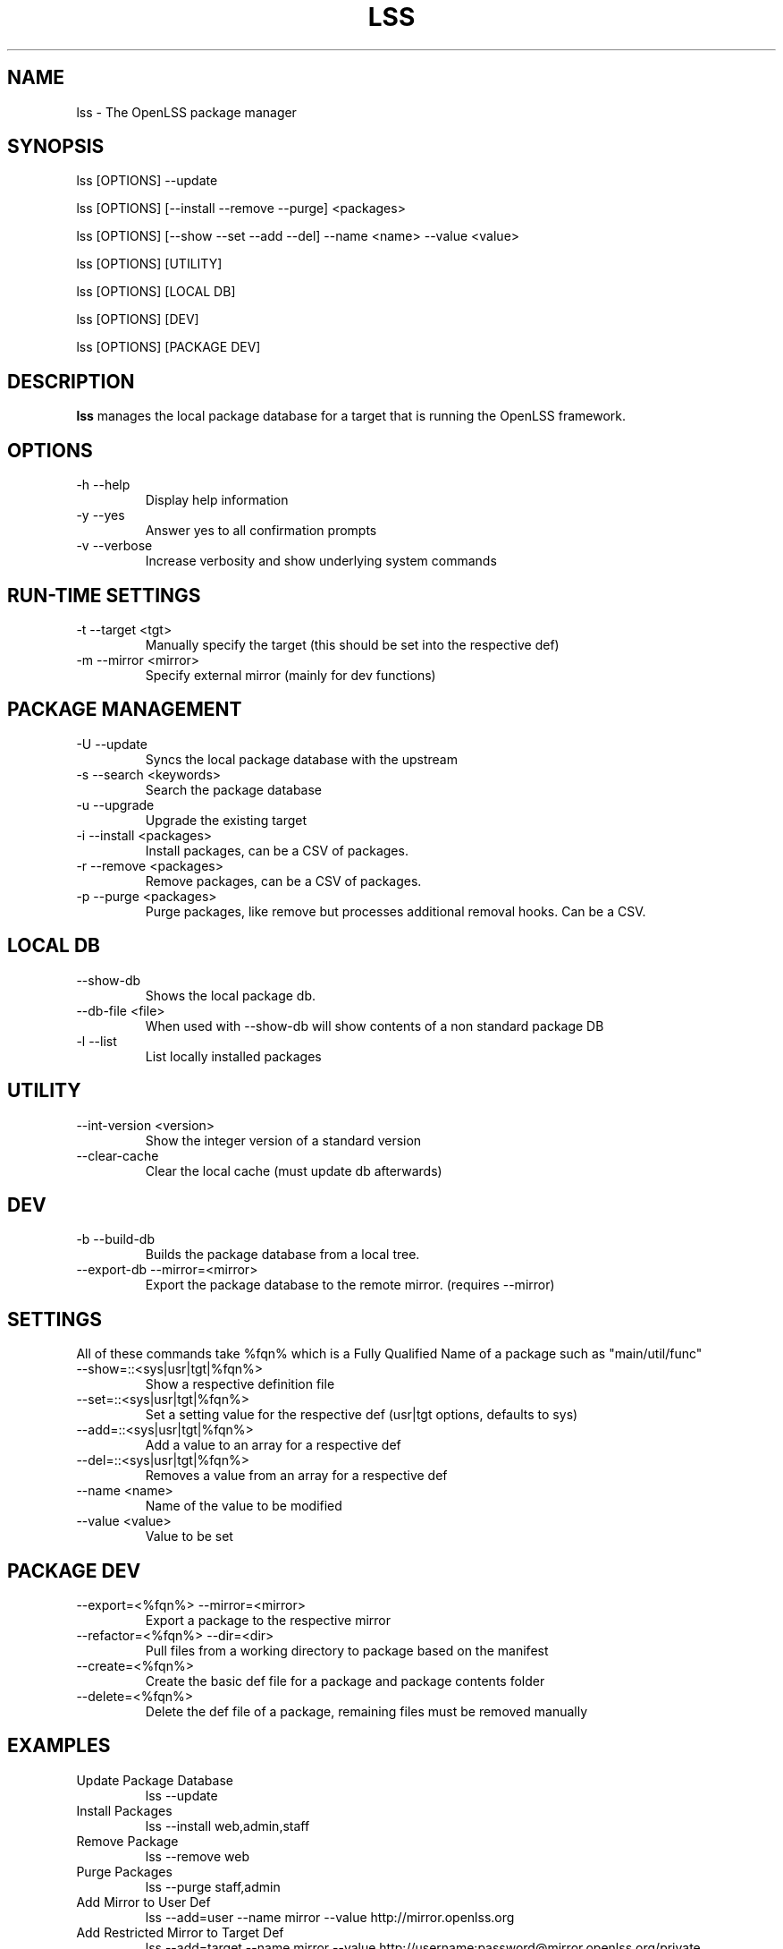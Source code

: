 .\" Process this file with
.\" groff -man -Tascii foo.1
.\"
.TH LSS 1 "2012" OpenLSS "Website Package Manager"
.SH NAME
lss \- The OpenLSS package manager
.SH SYNOPSIS
lss [OPTIONS] --update

lss [OPTIONS] [--install --remove --purge] <packages>

lss [OPTIONS] [--show --set --add --del] --name <name> --value <value>

lss [OPTIONS] [UTILITY]

lss [OPTIONS] [LOCAL DB]

lss [OPTIONS] [DEV]

lss [OPTIONS] [PACKAGE DEV]

.SH DESCRIPTION
.B lss
manages the local package database for a target that is
running the OpenLSS framework.
.SH OPTIONS
.IP "-h --help"
Display help information
.IP "-y --yes"
Answer yes to all confirmation prompts
.IP "-v --verbose"
Increase verbosity and show underlying system commands
.SH RUN-TIME SETTINGS
.IP "-t --target <tgt>"
Manually specify the target (this should be set into the respective def)
.IP "-m --mirror <mirror>"
Specify external mirror (mainly for dev functions)
.SH PACKAGE MANAGEMENT
.IP "-U --update"
Syncs the local package database with the upstream
.IP "-s --search <keywords>"
Search the package database
.IP "-u --upgrade"
Upgrade the existing target
.IP "-i --install <packages>"
Install packages, can be a CSV of packages.
.IP "-r --remove <packages>"
Remove packages, can be a CSV of packages.
.IP "-p --purge <packages>"
Purge packages, like remove but processes additional removal hooks. Can be a CSV.
.SH LOCAL DB
.IP "--show-db"
Shows the local package db.
.IP "--db-file <file>"
When used with --show-db will show contents of a non standard package DB
.IP "-l --list"
List locally installed packages
.SH UTILITY
.IP "--int-version <version>"
Show the integer version of a standard version
.IP "--clear-cache"
Clear the local cache (must update db afterwards)
.SH DEV
.IP "-b --build-db"
Builds the package database from a local tree.
.IP "--export-db --mirror=<mirror>"
Export the package database to the remote mirror. (requires --mirror)
.SH SETTINGS
All of these commands take %fqn% which is a Fully Qualified Name of a package such as "main/util/func"
.IP "--show=::<sys|usr|tgt|%fqn%>"
Show a respective definition file
.IP "--set=::<sys|usr|tgt|%fqn%>"
Set a setting value for the respective def (usr|tgt options, defaults to sys)
.IP "--add=::<sys|usr|tgt|%fqn%>"
Add a value to an array for a respective def
.IP "--del=::<sys|usr|tgt|%fqn%>"
Removes a value from an array for a respective def
.IP "--name <name>"
Name of the value to be modified
.IP "--value <value>"
Value to be set
.SH PACKAGE DEV
.IP "--export=<%fqn%> --mirror=<mirror>"
Export a package to the respective mirror
.IP "--refactor=<%fqn%> --dir=<dir>"
Pull files from a working directory to package based on the manifest
.IP "--create=<%fqn%>"
Create the basic def file for a package and package contents folder
.IP "--delete=<%fqn%>"
Delete the def file of a package, remaining files must be removed manually
.SH EXAMPLES
.IP "Update Package Database"
lss --update
.IP "Install Packages"
lss --install web,admin,staff
.IP "Remove Package"
lss --remove web
.IP "Purge Packages"
lss --purge staff,admin
.IP "Add Mirror to User Def"
lss --add=user --name mirror --value http://mirror.openlss.org
.IP "Add Restricted Mirror to Target Def"
lss --add=target --name mirror --value http://username:password@mirror.openlss.org/private
.IP "Change Default Target"
lss --set --name target --value /opt/lss
.IP "Change Default UI to Menu"
lss --set --name ui --value 1
.IP "Update package information"
lss --set=main/util/func --name info.version --value 0.1.0
.IP "Export a package"
lss --export=main/util/func --mirror=/data/mirror
.SH BUGS
Report bugs at http://bugs.openlss.org
.SH DOCUMENTATION
See more documentation at http://wiki.openlss.org
.SH SUPPORT
Visit our community forum http://forum.openlss.org

See our mailing list at http://list.openlss.org

For commercial support see http://support.openlss.com
.SH AUTHORS
Bryan Tong <contact [at] nullivex.com>

Tony Butler <spudz76 [at] gmail.com>
.SH COPYRIGHT
(c) 2012 EggPire LLC, All Rights Reserved.

.SH LICENSE
LGPLv3+: GNU LGPL version 3 or later <http://www.gnu.org/licenses/lgpl.html>.

This is free software: you are free to change and redistribute it. There is NO WARRANTY, to the extent permitted by law.
